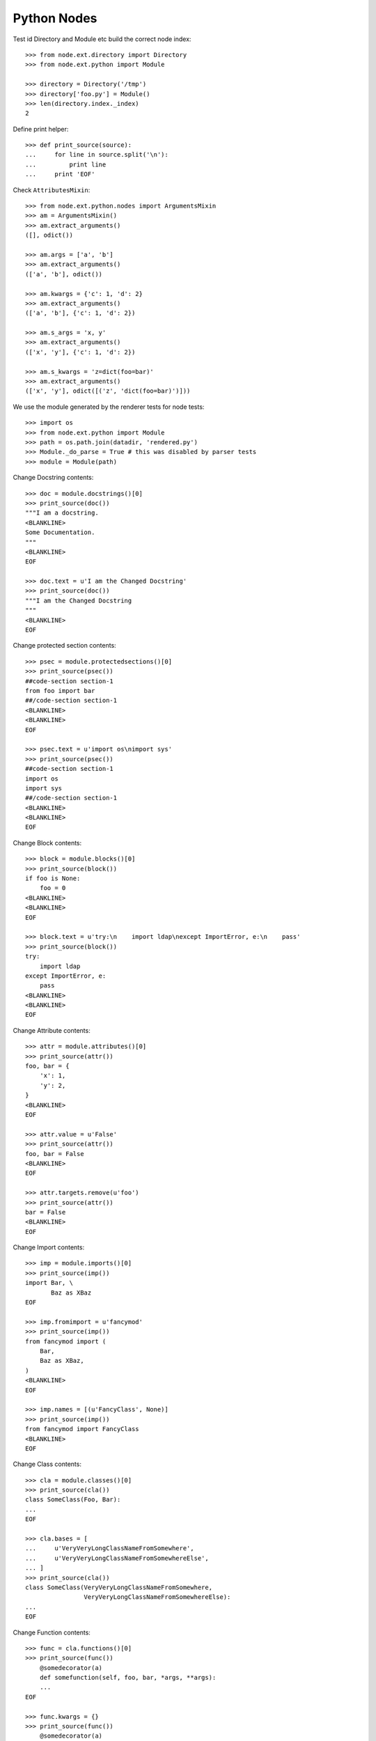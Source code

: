Python Nodes
============

Test id Directory and Module etc build the correct node index::

    >>> from node.ext.directory import Directory
    >>> from node.ext.python import Module
    
    >>> directory = Directory('/tmp')
    >>> directory['foo.py'] = Module()
    >>> len(directory.index._index)
    2

Define print helper::

    >>> def print_source(source):
    ...     for line in source.split('\n'):
    ...         print line
    ...     print 'EOF'

Check ``AttributesMixin``::
    
    >>> from node.ext.python.nodes import ArgumentsMixin
    >>> am = ArgumentsMixin()
    >>> am.extract_arguments()
    ([], odict())
    
    >>> am.args = ['a', 'b']
    >>> am.extract_arguments()
    (['a', 'b'], odict())
    
    >>> am.kwargs = {'c': 1, 'd': 2}
    >>> am.extract_arguments()
    (['a', 'b'], {'c': 1, 'd': 2})
    
    >>> am.s_args = 'x, y'
    >>> am.extract_arguments()
    (['x', 'y'], {'c': 1, 'd': 2})
    
    >>> am.s_kwargs = 'z=dict(foo=bar)'
    >>> am.extract_arguments()
    (['x', 'y'], odict([('z', 'dict(foo=bar)')]))

We use the module generated by the renderer tests for node tests::

    >>> import os
    >>> from node.ext.python import Module
    >>> path = os.path.join(datadir, 'rendered.py')
    >>> Module._do_parse = True # this was disabled by parser tests
    >>> module = Module(path)

Change Docstring contents::

    >>> doc = module.docstrings()[0]
    >>> print_source(doc())
    """I am a docstring.
    <BLANKLINE>
    Some Documentation.
    """
    <BLANKLINE>
    EOF
    
    >>> doc.text = u'I am the Changed Docstring'
    >>> print_source(doc())
    """I am the Changed Docstring
    """
    <BLANKLINE>
    EOF

Change protected section contents::
   
    >>> psec = module.protectedsections()[0]
    >>> print_source(psec())
    ##code-section section-1
    from foo import bar
    ##/code-section section-1
    <BLANKLINE>
    <BLANKLINE>
    EOF
    
    >>> psec.text = u'import os\nimport sys'
    >>> print_source(psec())
    ##code-section section-1
    import os
    import sys
    ##/code-section section-1
    <BLANKLINE>
    <BLANKLINE>
    EOF

Change Block contents::

    >>> block = module.blocks()[0]
    >>> print_source(block())
    if foo is None:
        foo = 0
    <BLANKLINE>
    <BLANKLINE>
    EOF
    
    >>> block.text = u'try:\n    import ldap\nexcept ImportError, e:\n    pass'
    >>> print_source(block())
    try:
        import ldap
    except ImportError, e:
        pass
    <BLANKLINE>
    <BLANKLINE>
    EOF

Change Attribute contents::

    >>> attr = module.attributes()[0]
    >>> print_source(attr())
    foo, bar = {
        'x': 1,
        'y': 2,
    }
    <BLANKLINE>
    EOF
    
    >>> attr.value = u'False'
    >>> print_source(attr())
    foo, bar = False
    <BLANKLINE>
    EOF
    
    >>> attr.targets.remove(u'foo')
    >>> print_source(attr())
    bar = False
    <BLANKLINE>
    EOF

Change Import contents::

    >>> imp = module.imports()[0]
    >>> print_source(imp())
    import Bar, \
           Baz as XBaz
    EOF
    
    >>> imp.fromimport = u'fancymod'
    >>> print_source(imp())
    from fancymod import (
        Bar,
        Baz as XBaz,
    )
    <BLANKLINE>
    EOF
    
    >>> imp.names = [(u'FancyClass', None)]
    >>> print_source(imp())
    from fancymod import FancyClass
    <BLANKLINE>
    EOF

Change Class contents::

    >>> cla = module.classes()[0]
    >>> print_source(cla())
    class SomeClass(Foo, Bar):
    ...
    EOF
    
    >>> cla.bases = [
    ...     u'VeryVeryLongClassNameFromSomewhere',
    ...     u'VeryVeryLongClassNameFromSomewhereElse',
    ... ]
    >>> print_source(cla())
    class SomeClass(VeryVeryLongClassNameFromSomewhere,
                    VeryVeryLongClassNameFromSomewhereElse):
    ...
    EOF
    
Change Function contents::
    
    >>> func = cla.functions()[0]
    >>> print_source(func())
        @somedecorator(a)
        def somefunction(self, foo, bar, *args, **args):
        ...
    EOF
    
    >>> func.kwargs = {}
    >>> print_source(func())
        @somedecorator(a)
        def somefunction(self, foo, bar, *args):
            ...
    EOF
    
    >>> func.args = list()
    >>> print_source(func())
        @somedecorator(a)
        def somefunction(self):
    ...
    EOF

Change decorator contents::

    >>> dec = func.decorators()[0]
    >>> print_source(dec())
        @somedecorator(a)
    <BLANKLINE>
    EOF
    
    >>> dec.args = list()
    >>> print_source(dec())
        @somedecorator
    <BLANKLINE>
    EOF
    
    >>> dec.kwargs = {'name': None}
    >>> print_source(dec())
        @somedecorator(name=None)
    <BLANKLINE>
    EOF

Add some more stuff to ``OtherClass`` class of module for later checks::

    >>> cla1 = module.classes()[1]
    >>> from node.ext.python import Function
    >>> from node.ext.python import Decorator
    >>> from node.ext.python import Docstring
    >>> from node.ext.python import ProtectedSection
    >>> from node.ext.python import Block
    >>> func1 = Function(u'addedfunc')
    >>> dec1 = Decorator(u'property')
    >>> block1 = Block()
    >>> block1.lines = [u'if True:', u'    return False']
    >>> doc1 = Docstring()
    >>> doc1.text = u'Added function doc'
    >>> func1['doc'] = doc1
    >>> func1['block'] = block1
    >>> cla1['funcadded'] = func1
    >>> psec1 = ProtectedSection(u'section-2')
    >>> psec1.lines = [u"print u'I am the protected section code'"]
    >>> cla['psec'] = psec1
    >>> path = os.path.join(datadir, 'changed.py')
    >>> module.__name__ = path
    >>> module()

Parse the already dumped file::

    >>> module = Module(path)
    >>> module.printtree()
    <class 'node.ext.python.nodes.Module'>: [1:51] - -1
      <class 'node.ext.python.nodes.Docstring'>: [2:3] - 0
      <class 'node.ext.python.nodes.ProtectedSection'>: [5:8] - 0
      <class 'node.ext.python.nodes.Block'>: [10:13] - 0
      <class 'node.ext.python.nodes.Attribute'>: [15:15] - 0
      <class 'node.ext.python.nodes.Import'>: [17:17] - 0
      <class 'node.ext.python.nodes.Class'>: [19:40] - 0
        <class 'node.ext.python.nodes.Docstring'>: [21:22] - 1
        <class 'node.ext.python.nodes.Attribute'>: [24:24] - 1
        <class 'node.ext.python.nodes.Attribute'>: [25:28] - 1
        <class 'node.ext.python.nodes.Function'>: [31:36] - 1
          <class 'node.ext.python.nodes.Docstring'>: [32:33] - 2
          <class 'node.ext.python.nodes.Block'>: [34:36] - 2
          <class 'node.ext.python.nodes.Decorator'>: [30:30] - 1
        <class 'node.ext.python.nodes.ProtectedSection'>: [38:40] - 1
      <class 'node.ext.python.nodes.Class'>: [42:51] - 0
        <class 'node.ext.python.nodes.Function'>: [44:45] - 1
          <class 'node.ext.python.nodes.Block'>: [45:45] - 2
        <class 'node.ext.python.nodes.Function'>: [47:51] - 1
          <class 'node.ext.python.nodes.Docstring'>: [48:49] - 2
          <class 'node.ext.python.nodes.Block'>: [50:51] - 2

Write the re-parsed file again unchanged and compare output files::

    >>> path = os.path.join(datadir, 'unchanged.py')
    >>> module.__name__ = path
    >>> module()
    
    >>> file = open(os.path.join(datadir, 'changed.py'))
    >>> changed = file.read()
    >>> file.close()
    >>> file = open(os.path.join(datadir, 'unchanged.py'))
    >>> unchanged = file.read()
    >>> file.close()
    >>> changed == unchanged
    True

Change path of module for node moving tests::
    
    >>> path = os.path.join(datadir, 'moved.py')
    >>> module.__name__ = path
    
Move module docstring to class function::

    >>> name = module.docstrings()[0].__name__
    >>> doc = module.detach(name)
    >>> func = module.classes(name=u'OtherClass')[0].functions()[0]
    >>> ref = func.blocks()[0]
    >>> func.insertbefore(doc, ref)
    >>> module.printtree()
    <class 'node.ext.python.nodes.Module'>: [1:51] - -1
      <class 'node.ext.python.nodes.ProtectedSection'>: [5:8] - 0
      <class 'node.ext.python.nodes.Block'>: [10:13] - 0
      <class 'node.ext.python.nodes.Attribute'>: [15:15] - 0
      <class 'node.ext.python.nodes.Import'>: [17:17] - 0
      <class 'node.ext.python.nodes.Class'>: [19:40] - 0
        <class 'node.ext.python.nodes.Docstring'>: [21:22] - 1
        <class 'node.ext.python.nodes.Attribute'>: [24:24] - 1
        <class 'node.ext.python.nodes.Attribute'>: [25:28] - 1
        <class 'node.ext.python.nodes.Function'>: [31:36] - 1
          <class 'node.ext.python.nodes.Docstring'>: [32:33] - 2
          <class 'node.ext.python.nodes.Block'>: [34:36] - 2
          <class 'node.ext.python.nodes.Decorator'>: [30:30] - 1
        <class 'node.ext.python.nodes.ProtectedSection'>: [38:40] - 1
      <class 'node.ext.python.nodes.Class'>: [42:51] - 0
        <class 'node.ext.python.nodes.Function'>: [44:45] - 1
          <class 'node.ext.python.nodes.Docstring'>: [2:3] - 2
          <class 'node.ext.python.nodes.Block'>: [45:45] - 2
        <class 'node.ext.python.nodes.Function'>: [47:51] - 1
          <class 'node.ext.python.nodes.Docstring'>: [48:49] - 2
          <class 'node.ext.python.nodes.Block'>: [50:51] - 2

Move protected section to module::

    >>> cla = module.classes()[0]
    >>> name = cla.protectedsections()[0].__name__
    >>> psec = cla.detach(name)
    >>> module.insertafter(psec, cla)
    >>> module.printtree()
    <class 'node.ext.python.nodes.Module'>: [1:51] - -1
      <class 'node.ext.python.nodes.ProtectedSection'>: [5:8] - 0
      <class 'node.ext.python.nodes.Block'>: [10:13] - 0
      <class 'node.ext.python.nodes.Attribute'>: [15:15] - 0
      <class 'node.ext.python.nodes.Import'>: [17:17] - 0
      <class 'node.ext.python.nodes.Class'>: [19:40] - 0
        <class 'node.ext.python.nodes.Docstring'>: [21:22] - 1
        <class 'node.ext.python.nodes.Attribute'>: [24:24] - 1
        <class 'node.ext.python.nodes.Attribute'>: [25:28] - 1
        <class 'node.ext.python.nodes.Function'>: [31:36] - 1
          <class 'node.ext.python.nodes.Docstring'>: [32:33] - 2
          <class 'node.ext.python.nodes.Block'>: [34:36] - 2
          <class 'node.ext.python.nodes.Decorator'>: [30:30] - 1
      <class 'node.ext.python.nodes.ProtectedSection'>: [38:40] - 0
      <class 'node.ext.python.nodes.Class'>: [42:51] - 0
        <class 'node.ext.python.nodes.Function'>: [44:45] - 1
          <class 'node.ext.python.nodes.Docstring'>: [2:3] - 2
          <class 'node.ext.python.nodes.Block'>: [45:45] - 2
        <class 'node.ext.python.nodes.Function'>: [47:51] - 1
          <class 'node.ext.python.nodes.Docstring'>: [48:49] - 2
          <class 'node.ext.python.nodes.Block'>: [50:51] - 2

Move protected section of module to class::

    >>> name = module.protectedsections()[0].__name__
    >>> psec = module.detach(name)
    >>> cla.insertafter(psec, cla.attributes()[1])
    >>> module.printtree()
    <class 'node.ext.python.nodes.Module'>: [1:51] - -1
      <class 'node.ext.python.nodes.Block'>: [10:13] - 0
      <class 'node.ext.python.nodes.Attribute'>: [15:15] - 0
      <class 'node.ext.python.nodes.Import'>: [17:17] - 0
      <class 'node.ext.python.nodes.Class'>: [19:40] - 0
        <class 'node.ext.python.nodes.Docstring'>: [21:22] - 1
        <class 'node.ext.python.nodes.Attribute'>: [24:24] - 1
        <class 'node.ext.python.nodes.Attribute'>: [25:28] - 1
        <class 'node.ext.python.nodes.ProtectedSection'>: [5:8] - 1
        <class 'node.ext.python.nodes.Function'>: [31:36] - 1
          <class 'node.ext.python.nodes.Docstring'>: [32:33] - 2
          <class 'node.ext.python.nodes.Block'>: [34:36] - 2
          <class 'node.ext.python.nodes.Decorator'>: [30:30] - 1
      <class 'node.ext.python.nodes.ProtectedSection'>: [38:40] - 0
      <class 'node.ext.python.nodes.Class'>: [42:51] - 0
        <class 'node.ext.python.nodes.Function'>: [44:45] - 1
          <class 'node.ext.python.nodes.Docstring'>: [2:3] - 2
          <class 'node.ext.python.nodes.Block'>: [45:45] - 2
        <class 'node.ext.python.nodes.Function'>: [47:51] - 1
          <class 'node.ext.python.nodes.Docstring'>: [48:49] - 2
          <class 'node.ext.python.nodes.Block'>: [50:51] - 2

Move function from class to module::

    >>> name = cla.functions()[0].__name__
    >>> func = cla.detach(name)
    >>> module.insertbefore(func, cla)
    >>> module.printtree()
    <class 'node.ext.python.nodes.Module'>: [1:51] - -1
      <class 'node.ext.python.nodes.Block'>: [10:13] - 0
      <class 'node.ext.python.nodes.Attribute'>: [15:15] - 0
      <class 'node.ext.python.nodes.Import'>: [17:17] - 0
      <class 'node.ext.python.nodes.Function'>: [31:36] - 0
        <class 'node.ext.python.nodes.Docstring'>: [32:33] - 1
        <class 'node.ext.python.nodes.Block'>: [34:36] - 1
        <class 'node.ext.python.nodes.Decorator'>: [30:30] - 0
      <class 'node.ext.python.nodes.Class'>: [19:40] - 0
        <class 'node.ext.python.nodes.Docstring'>: [21:22] - 1
        <class 'node.ext.python.nodes.Attribute'>: [24:24] - 1
        <class 'node.ext.python.nodes.Attribute'>: [25:28] - 1
        <class 'node.ext.python.nodes.ProtectedSection'>: [5:8] - 1
      <class 'node.ext.python.nodes.ProtectedSection'>: [38:40] - 0
      <class 'node.ext.python.nodes.Class'>: [42:51] - 0
        <class 'node.ext.python.nodes.Function'>: [44:45] - 1
          <class 'node.ext.python.nodes.Docstring'>: [2:3] - 2
          <class 'node.ext.python.nodes.Block'>: [45:45] - 2
        <class 'node.ext.python.nodes.Function'>: [47:51] - 1
          <class 'node.ext.python.nodes.Docstring'>: [48:49] - 2
          <class 'node.ext.python.nodes.Block'>: [50:51] - 2

Move attribute from class to module::

    >>> name = cla.attributes()[1].__name__
    >>> attr = cla.detach(name)
    >>> module.insertafter(attr, module.attributes()[0])
    >>> module.printtree()
    <class 'node.ext.python.nodes.Module'>: [1:51] - -1
      <class 'node.ext.python.nodes.Block'>: [10:13] - 0
      <class 'node.ext.python.nodes.Attribute'>: [15:15] - 0
      <class 'node.ext.python.nodes.Attribute'>: [25:28] - 0
      <class 'node.ext.python.nodes.Import'>: [17:17] - 0
      <class 'node.ext.python.nodes.Function'>: [31:36] - 0
        <class 'node.ext.python.nodes.Docstring'>: [32:33] - 1
        <class 'node.ext.python.nodes.Block'>: [34:36] - 1
        <class 'node.ext.python.nodes.Decorator'>: [30:30] - 0
      <class 'node.ext.python.nodes.Class'>: [19:40] - 0
        <class 'node.ext.python.nodes.Docstring'>: [21:22] - 1
        <class 'node.ext.python.nodes.Attribute'>: [24:24] - 1
        <class 'node.ext.python.nodes.ProtectedSection'>: [5:8] - 1
      <class 'node.ext.python.nodes.ProtectedSection'>: [38:40] - 0
      <class 'node.ext.python.nodes.Class'>: [42:51] - 0
        <class 'node.ext.python.nodes.Function'>: [44:45] - 1
          <class 'node.ext.python.nodes.Docstring'>: [2:3] - 2
          <class 'node.ext.python.nodes.Block'>: [45:45] - 2
        <class 'node.ext.python.nodes.Function'>: [47:51] - 1
          <class 'node.ext.python.nodes.Docstring'>: [48:49] - 2
          <class 'node.ext.python.nodes.Block'>: [50:51] - 2

Dump file and check output file::

    >>> module()
    >>> file = open(module.filepath)
    >>> content = file.read()
    >>> file.close()
    >>> print_source(content)
    # -*- coding: utf-8 -*-
    try:
        import ldap
    except ImportError, e:
        pass
    <BLANKLINE>
    bar = False
    otherattribute = {
        'key-1': 1,
        'key-2': 2,
    }
    <BLANKLINE>
    from fancymod import FancyClass
    <BLANKLINE>
    @somedecorator(name=None)
    def somefunction():
        """Docstring of function.
        """
        return \
            foo, \
            bar
    <BLANKLINE>
    class SomeClass(VeryVeryLongClassNameFromSomewhere,
                    VeryVeryLongClassNameFromSomewhereElse):
        """Docstring of ``SomeClass``.
        """
    <BLANKLINE>
        someattribute = u'somevalue'
    <BLANKLINE>
        ##code-section section-1
        import os
        import sys
        ##/code-section section-1
    <BLANKLINE>
    ##code-section section-2
    print u'I am the protected section code'
    ##/code-section section-2
    <BLANKLINE>
    class OtherClass(object):
    <BLANKLINE>
        def otherfunction(self):
            """I am the Changed Docstring
            """
            pass
    <BLANKLINE>
        def addedfunc(self):
            """Added function doc
            """
            if True:
                return False
    EOF

Check if this output re-parses valid::

    >>> module = Module(module.filepath)
    >>> module.printtree()
    <class 'node.ext.python.nodes.Module'>: [1:50] - -1
      <class 'node.ext.python.nodes.Block'>: [2:5] - 0
      <class 'node.ext.python.nodes.Attribute'>: [7:7] - 0
      <class 'node.ext.python.nodes.Attribute'>: [8:11] - 0
      <class 'node.ext.python.nodes.Import'>: [13:13] - 0
      <class 'node.ext.python.nodes.Function'>: [16:21] - 0
        <class 'node.ext.python.nodes.Docstring'>: [17:18] - 1
        <class 'node.ext.python.nodes.Block'>: [19:21] - 1
        <class 'node.ext.python.nodes.Decorator'>: [15:15] - 0
      <class 'node.ext.python.nodes.Class'>: [23:33] - 0
        <class 'node.ext.python.nodes.Docstring'>: [25:26] - 1
        <class 'node.ext.python.nodes.Attribute'>: [28:28] - 1
        <class 'node.ext.python.nodes.ProtectedSection'>: [30:33] - 1
      <class 'node.ext.python.nodes.ProtectedSection'>: [35:37] - 0
      <class 'node.ext.python.nodes.Class'>: [39:50] - 0
        <class 'node.ext.python.nodes.Function'>: [41:44] - 1
          <class 'node.ext.python.nodes.Docstring'>: [42:43] - 2
          <class 'node.ext.python.nodes.Block'>: [44:44] - 2
        <class 'node.ext.python.nodes.Function'>: [46:50] - 1
          <class 'node.ext.python.nodes.Docstring'>: [47:48] - 2
          <class 'node.ext.python.nodes.Block'>: [49:50] - 2